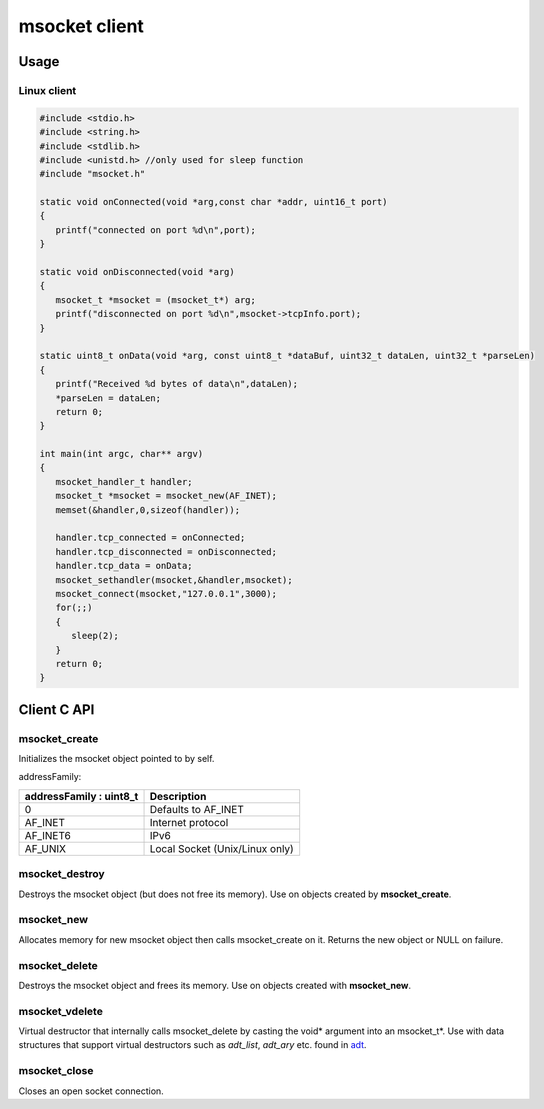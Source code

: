 msocket client
==============

Usage
-----

Linux client 
~~~~~~~~~~~~

.. code:: C
   
   #include <stdio.h>
   #include <string.h>
   #include <stdlib.h>
   #include <unistd.h> //only used for sleep function
   #include "msocket.h"
   
   static void onConnected(void *arg,const char *addr, uint16_t port)
   {
      printf("connected on port %d\n",port);
   }
   
   static void onDisconnected(void *arg)
   {
      msocket_t *msocket = (msocket_t*) arg;
      printf("disconnected on port %d\n",msocket->tcpInfo.port);
   }
   
   static uint8_t onData(void *arg, const uint8_t *dataBuf, uint32_t dataLen, uint32_t *parseLen)
   {
      printf("Received %d bytes of data\n",dataLen);
      *parseLen = dataLen;
      return 0;
   }
   
   int main(int argc, char** argv)
   {
      msocket_handler_t handler;
      msocket_t *msocket = msocket_new(AF_INET);
      memset(&handler,0,sizeof(handler));
   
      handler.tcp_connected = onConnected;
      handler.tcp_disconnected = onDisconnected;
      handler.tcp_data = onData;
      msocket_sethandler(msocket,&handler,msocket);
      msocket_connect(msocket,"127.0.0.1",3000);
      for(;;)
      {
         sleep(2);
      }
      return 0;
   }

Client C API
-------------

msocket_create
~~~~~~~~~~~~~~
   
.. c:function:: int8_t msocket_create(msocket_t *self,uint8_t addressFamily)

Initializes the msocket object pointed to by self. 
   
addressFamily:
   
+-------------------------+--------------------------------+
| addressFamily : uint8_t | Description                    |
+=========================+================================+
| 0                       | Defaults to AF_INET            |
+-------------------------+--------------------------------+
| AF_INET                 | Internet protocol              |
+-------------------------+--------------------------------+
| AF_INET6                | IPv6                           |
+-------------------------+--------------------------------+
| AF_UNIX                 | Local Socket (Unix/Linux only) |
+-------------------------+--------------------------------+

msocket_destroy
~~~~~~~~~~~~~~~

.. c:function:: void msocket_destroy(msocket_t *self)

Destroys the msocket object (but does not free its memory). Use on objects created by **msocket_create**.

msocket_new
~~~~~~~~~~~~~~

.. c:function:: msocket_t *msocket_new(uint8_t addressFamily)

Allocates memory for new msocket object then calls msocket_create on it. 
Returns the new object or NULL on failure.

msocket_delete
~~~~~~~~~~~~~~

.. c:function:: msocket_delete(msocket_t *self)

Destroys the msocket object and frees its memory. Use on objects created with **msocket_new**.

msocket_vdelete
~~~~~~~~~~~~~~~

.. c:function:: msocket_vdelete(void *arg)

Virtual destructor that internally calls msocket_delete by casting the void* argument into an msocket_t*.
Use with data structures that support virtual destructors such as *adt_list*, *adt_ary* etc. found in `adt <https://github.com/cogu/adt>`_.

msocket_close
~~~~~~~~~~~~~

.. c:function:: msocket_close(msocket_t *self)

Closes an open socket connection.

